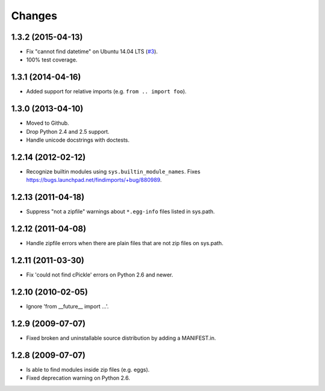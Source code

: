 Changes
=======


1.3.2 (2015-04-13)
------------------

- Fix "cannot find datetime" on Ubuntu 14.04 LTS (`#3
  <https://github.com/mgedmin/findimports/issues/3>`_).

- 100% test coverage.


1.3.1 (2014-04-16)
------------------

- Added support for relative imports (e.g. ``from .. import foo``).


1.3.0 (2013-04-10)
------------------

- Moved to Github.

- Drop Python 2.4 and 2.5 support.

- Handle unicode docstrings with doctests.


1.2.14 (2012-02-12)
-------------------

- Recognize builtin modules using ``sys.builtin_module_names``.
  Fixes https://bugs.launchpad.net/findimports/+bug/880989.


1.2.13 (2011-04-18)
-------------------

- Suppress "not a zipfile" warnings about ``*.egg-info`` files listed in
  sys.path.


1.2.12 (2011-04-08)
-------------------

- Handle zipfile errors when there are plain files that are not zip files
  on sys.path.


1.2.11 (2011-03-30)
-------------------

- Fix 'could not find cPickle' errors on Python 2.6 and newer.


1.2.10 (2010-02-05)
-------------------

- Ignore 'from __future__ import ...'.


1.2.9 (2009-07-07)
------------------

- Fixed broken and uninstallable source distribution by adding a MANIFEST.in.


1.2.8 (2009-07-07)
------------------

- Is able to find modules inside zip files (e.g. eggs).
- Fixed deprecation warning on Python 2.6.

